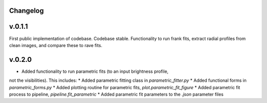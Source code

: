 .. :history:

Changelog
+++++++++

v.0.1.1
+++++++
First public implementation of codebase. Codebase stable. Functionality to run 
frank fits, extract radial profiles from clean images, and compare these to 
rave fits.

v.0.2.0
+++++++
- Added functionality to run parametric fits (to an input brightness profile, 
not the visibilities). This includes: 
* Added parametric fitting class in `parametric_fitter.py`
* Added functional forms in `parametric_forms.py`
* Added plotting routine for parametric fits, `plot.parametric_fit_figure`
* Added parametric fit process to pipeline, `pipeline.fit_parametric`
* Added parametric fit parameters to the `.json` parameter files